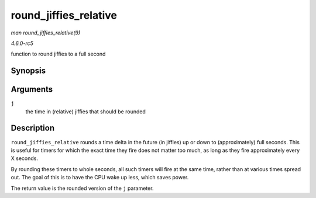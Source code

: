 .. -*- coding: utf-8; mode: rst -*-

.. _API-round-jiffies-relative:

======================
round_jiffies_relative
======================

*man round_jiffies_relative(9)*

*4.6.0-rc5*

function to round jiffies to a full second


Synopsis
========

.. c:function:: unsigned long round_jiffies_relative( unsigned long j )

Arguments
=========

``j``
    the time in (relative) jiffies that should be rounded


Description
===========

``round_jiffies_relative`` rounds a time delta in the future (in
jiffies) up or down to (approximately) full seconds. This is useful for
timers for which the exact time they fire does not matter too much, as
long as they fire approximately every X seconds.

By rounding these timers to whole seconds, all such timers will fire at
the same time, rather than at various times spread out. The goal of this
is to have the CPU wake up less, which saves power.

The return value is the rounded version of the ``j`` parameter.


.. ------------------------------------------------------------------------------
.. This file was automatically converted from DocBook-XML with the dbxml
.. library (https://github.com/return42/sphkerneldoc). The origin XML comes
.. from the linux kernel, refer to:
..
.. * https://github.com/torvalds/linux/tree/master/Documentation/DocBook
.. ------------------------------------------------------------------------------
